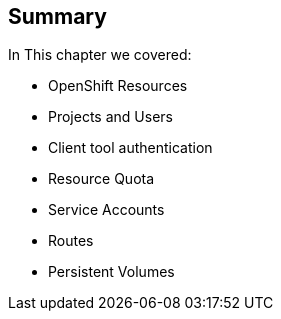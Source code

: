 == Summary
:noaudio:

In This chapter we covered:

* OpenShift Resources
* Projects and Users
* Client tool authentication
* Resource Quota
* Service Accounts
* Routes
* Persistent Volumes

ifdef::showscript[]

=== Transcript
In this module we discussed many of the resources that you will encounter in
OpenShift Enterprise 3.0


endif::showscript[]
